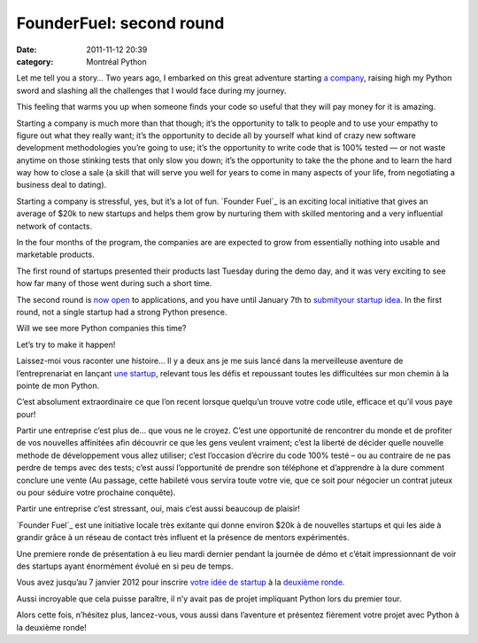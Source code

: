 FounderFuel: second round
#########################
:date: 2011-11-12 20:39
:category: Montréal Python

Let me tell you a story… Two years ago, I embarked on this great
adventure starting `a company`_, raising high my Python sword and
slashing all the challenges that I would face during my journey.

This feeling that warms you up when someone finds your code so useful
that they will pay money for it is amazing.

Starting a company is much more than that though; it’s the opportunity
to talk to people and to use your empathy to figure out what they really
want; it’s the opportunity to decide all by yourself what kind of crazy
new software development methodologies you’re going to use; it’s the
opportunity to write code that is 100% tested — or not waste anytime on
those stinking tests that only slow you down; it’s the opportunity to
take the the phone and to learn the hard way how to close a sale (a
skill that will serve you well for years to come in many aspects of your
life, from negotiating a business deal to dating).

Starting a company is stressful, yes, but it’s a lot of fun. `Founder
Fuel`_ is an exciting local initiative that gives an average of $20k to
new startups and helps them grow by nurturing them with skilled
mentoring and a very influential network of contacts.

In the four months of the program, the companies are are expected to
grow from essentially nothing into usable and marketable products.

The first round of startups presented their products last Tuesday during
the demo day, and it was very exciting to see how far many of those went
during such a short time.

The second round is `now open`_ to applications, and you have until
January 7th to `submityour startup idea`_. In the first round, not a
single startup had a strong Python presence.

Will we see more Python companies this time?

Let’s try to make it happen!

Laissez-moi vous raconter une histoire… Il y a deux ans je me suis lancé
dans la merveilleuse aventure de l’entreprenariat en lançant `une
startup`_, relevant tous les défis et repoussant toutes les difficultées
sur mon chemin à la pointe de mon Python.

C’est absolument extraordinaire ce que l’on recent lorsque quelqu’un
trouve votre code utile, efficace et qu’il vous paye pour!

Partir une entreprise c’est plus de… que vous ne le croyez. C’est une
opportunité de rencontrer du monde et de profiter de vos nouvelles
affinitées afin découvrir ce que les gens veulent vraiment; c’est la
liberté de décider quelle nouvelle methode de développement vous allez
utiliser; c’est l’occasion d’écrire du code 100% testé – ou au contraire
de ne pas perdre de temps avec des tests; c’est aussi l’opportunité de
prendre son téléphone et d’apprendre à la dure comment conclure une
vente (Au passage, cette habileté vous servira toute votre vie, que ce
soit pour négocier un contrat juteux ou pour séduire votre prochaine
conquête).

Partir une entreprise c’est stressant, oui, mais c’est aussi beaucoup de
plaisir!

`Founder Fuel`_ est une initiative locale très exitante qui donne
environ $20k à de nouvelles startups et qui les aide à grandir grâce à
un réseau de contact très influent et la présence de mentors
expérimentés.

Une premiere ronde de présentation à eu lieu mardi dernier pendant la
journée de démo et c’était impressionnant de voir des startups ayant
énormément évolué en si peu de temps.

Vous avez jusqu’au 7 janvier 2012 pour inscrire `votre idée de startup`_
à la `deuxième ronde`_.

Aussi incroyable que cela puisse paraître, il n’y avait pas de projet
impliquant Python lors du premier tour.

Alors cette fois, n’hésitez plus, lancez-vous, vous aussi dans
l’aventure et présentez fièrement votre projet avec Python à la deuxième
ronde!

.. raw:: html

   </p>

.. _a company: http://ajah.ca
.. _Founder Fuel: http://founderfuel.com/en/
.. _now open: http://founderfuel.com/en/schedule/
.. _submityour startup idea: http://founderfuel.com/en/apply/
.. _une startup: http://ajah.ca
.. _Founder Fuel: http://founderfuel.com/fr
.. _votre idée de startup: http://founderfuel.com/en/apply/
.. _deuxième ronde: http://founderfuel.com/en/schedule/
